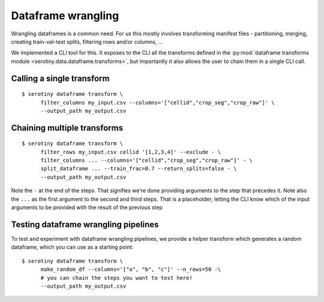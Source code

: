 Dataframe wrangling
===================

Wrangling dataframes is a common need. For us this mostly involves transforming
manifest files - partitioning, merging, creating train-val-test splits, filtering
rows and/or columns, ...

We implemented a CLI tool for this. It exposes to the CLI all the transforms defined
in the :py:mod:`dataframe transforms module <serotiny.data.dataframe.transforms>`, but
importantly it also allows the user to chain them in a single CLI call.

Calling a single transform
***************************

::

   $ serotiny dataframe transform \
         filter_columns my_input.csv --columns='["cellid","crop_seg","crop_raw"]' \
         --output_path my_output.csv


Chaining multiple transforms
****************************

::

   $ serotiny dataframe transform \
         filter_rows my_input.csv cellid '[1,2,3,4]' --exclude - \
         filter_columns ... --columns='["cellid","crop_seg","crop_raw"]' - \
         split_dataframe ... --train_frac=0.7 --return_splits=false - \
         --output_path my_output.csv

Note the ``-`` at the end of the steps. That signifies we're done providing arguments
to the step that precedes it. Note also the ``...`` as the first argument to the
second and third steps. That is a placeholder, letting the CLI know which of the
input arguments to be provided with the result of the previous step


Testing dataframe wrangling pipelines
*************************************

To test and experiment with dataframe wrangling pipelines, we provide a
helper transform which generates a random dataframe, which you can use
as a starting point:

::

   $ serotiny dataframe transform \
         make_random_df --columns='["a", "b", "c"]' --n_rows=50 -\
         # you can chain the steps you want to test here!
         --output_path my_output.csv
